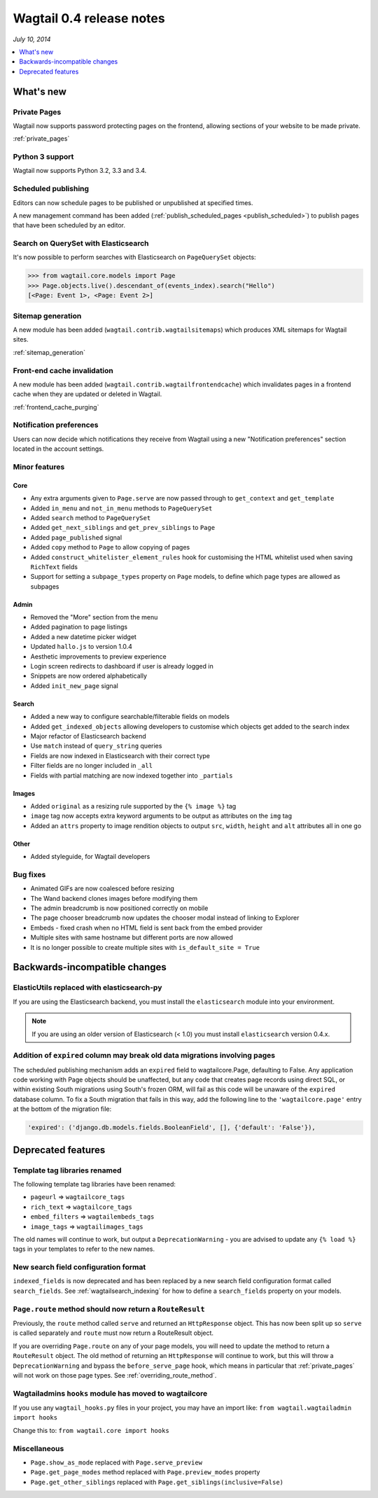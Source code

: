 =========================
Wagtail 0.4 release notes
=========================

*July 10, 2014*

.. contents::
    :local:
    :depth: 1


What's new
==========


Private Pages
~~~~~~~~~~~~~

Wagtail now supports password protecting pages on the frontend, allowing sections of your website to be made private.

:ref:`private_pages`


Python 3 support
~~~~~~~~~~~~~~~~

Wagtail now supports Python 3.2, 3.3 and 3.4.


Scheduled publishing
~~~~~~~~~~~~~~~~~~~~

Editors can now schedule pages to be published or unpublished at specified times.

A new management command has been added (:ref:`publish_scheduled_pages <publish_scheduled>`) to publish pages that have been scheduled by an editor.


Search on QuerySet with Elasticsearch
~~~~~~~~~~~~~~~~~~~~~~~~~~~~~~~~~~~~~

It's now possible to perform searches with Elasticsearch on ``PageQuerySet`` objects:

.. code-block:: console

    >>> from wagtail.core.models import Page
    >>> Page.objects.live().descendant_of(events_index).search("Hello")
    [<Page: Event 1>, <Page: Event 2>]


Sitemap generation
~~~~~~~~~~~~~~~~~~

A new module has been added (``wagtail.contrib.wagtailsitemaps``) which produces XML sitemaps for Wagtail sites.

:ref:`sitemap_generation`


Front-end cache invalidation
~~~~~~~~~~~~~~~~~~~~~~~~~~~~

A new module has been added (``wagtail.contrib.wagtailfrontendcache``) which invalidates pages in a frontend cache when they are updated or deleted in Wagtail.

:ref:`frontend_cache_purging`


Notification preferences
~~~~~~~~~~~~~~~~~~~~~~~~

Users can now decide which notifications they receive from Wagtail using a new "Notification preferences" section located in the account settings.


Minor features
~~~~~~~~~~~~~~


Core
----

* Any extra arguments given to ``Page.serve`` are now passed through to ``get_context`` and ``get_template``
* Added ``in_menu`` and ``not_in_menu`` methods to ``PageQuerySet``
* Added ``search`` method to ``PageQuerySet``
* Added ``get_next_siblings`` and ``get_prev_siblings`` to ``Page``
* Added ``page_published`` signal
* Added ``copy`` method to ``Page`` to allow copying of pages
* Added ``construct_whitelister_element_rules`` hook for customising the HTML whitelist used when saving ``RichText`` fields
* Support for setting a ``subpage_types`` property on ``Page`` models, to define which page types are allowed as subpages


Admin
-----

* Removed the "More" section from the menu
* Added pagination to page listings
* Added a new datetime picker widget
* Updated ``hallo.js`` to version 1.0.4
* Aesthetic improvements to preview experience
* Login screen redirects to dashboard if user is already logged in
* Snippets are now ordered alphabetically
* Added ``init_new_page`` signal


Search
------

* Added a new way to configure searchable/filterable fields on models
* Added ``get_indexed_objects`` allowing developers to customise which objects get added to the search index
* Major refactor of Elasticsearch backend
* Use ``match`` instead of ``query_string`` queries
* Fields are now indexed in Elasticsearch with their correct type
* Filter fields are no longer included in ``_all``
* Fields with partial matching are now indexed together into ``_partials``


Images
------

* Added ``original`` as a resizing rule supported by the ``{% image %}`` tag
* ``image`` tag now accepts extra keyword arguments to be output as attributes on the ``img`` tag
* Added an ``attrs`` property to image rendition objects to output ``src``, ``width``, ``height`` and ``alt`` attributes all in one go


Other
-----

* Added styleguide, for Wagtail developers


Bug fixes
~~~~~~~~~

* Animated GIFs are now coalesced before resizing
* The Wand backend clones images before modifying them
* The admin breadcrumb is now positioned correctly on mobile
* The page chooser breadcrumb now updates the chooser modal instead of linking to Explorer
* Embeds - fixed crash when no HTML field is sent back from the embed provider
* Multiple sites with same hostname but different ports are now allowed
* It is no longer possible to create multiple sites with ``is_default_site = True``


Backwards-incompatible changes
==============================


ElasticUtils replaced with elasticsearch-py
~~~~~~~~~~~~~~~~~~~~~~~~~~~~~~~~~~~~~~~~~~~

If you are using the Elasticsearch backend, you must install the ``elasticsearch`` module into your environment.


.. note::

    If you are using an older version of Elasticsearch (< 1.0) you must install ``elasticsearch`` version 0.4.x.


Addition of ``expired`` column may break old data migrations involving pages
~~~~~~~~~~~~~~~~~~~~~~~~~~~~~~~~~~~~~~~~~~~~~~~~~~~~~~~~~~~~~~~~~~~~~~~~~~~~

The scheduled publishing mechanism adds an ``expired`` field to wagtailcore.Page, defaulting to False. Any application code working with Page objects should be unaffected, but any code that creates page records using direct SQL, or within existing South migrations using South's frozen ORM, will fail as this code will be unaware of the ``expired`` database column. To fix a South migration that fails in this way, add the following line to the ``'wagtailcore.page'`` entry at the bottom of the migration file:

.. code-block:: python

  'expired': ('django.db.models.fields.BooleanField', [], {'default': 'False'}),


.. _04_deprecated_features:

Deprecated features
===================


Template tag libraries renamed
~~~~~~~~~~~~~~~~~~~~~~~~~~~~~~

The following template tag libraries have been renamed:

* ``pageurl`` => ``wagtailcore_tags``
* ``rich_text`` => ``wagtailcore_tags``
* ``embed_filters`` => ``wagtailembeds_tags``
* ``image_tags`` => ``wagtailimages_tags``

The old names will continue to work, but output a ``DeprecationWarning`` - you are advised to update any ``{% load %}`` tags in your templates to refer to the new names.


New search field configuration format
~~~~~~~~~~~~~~~~~~~~~~~~~~~~~~~~~~~~~

``indexed_fields`` is now deprecated and has been replaced by a new search field configuration format called ``search_fields``. See :ref:`wagtailsearch_indexing` for how to define a ``search_fields`` property on your models.


``Page.route`` method should now return a ``RouteResult``
~~~~~~~~~~~~~~~~~~~~~~~~~~~~~~~~~~~~~~~~~~~~~~~~~~~~~~~~~

Previously, the ``route`` method called ``serve`` and returned an ``HttpResponse`` object. This has now been split up so ``serve`` is called separately and ``route`` must now return a RouteResult object.

If you are overriding ``Page.route`` on any of your page models, you will need to update the method to return a ``RouteResult`` object. The old method of returning an ``HttpResponse`` will continue to work, but this will throw a ``DeprecationWarning`` and bypass the ``before_serve_page`` hook, which means in particular that :ref:`private_pages` will not work on those page types. See :ref:`overriding_route_method`.


Wagtailadmins ``hooks`` module has moved to wagtailcore
~~~~~~~~~~~~~~~~~~~~~~~~~~~~~~~~~~~~~~~~~~~~~~~~~~~~~~~

If you use any ``wagtail_hooks.py`` files in your project, you may have an import like: ``from wagtail.wagtailadmin import hooks``

Change this to: ``from wagtail.core import hooks``


Miscellaneous
~~~~~~~~~~~~~

* ``Page.show_as_mode``  replaced with ``Page.serve_preview``
* ``Page.get_page_modes`` method replaced with ``Page.preview_modes`` property
* ``Page.get_other_siblings`` replaced with ``Page.get_siblings(inclusive=False)``
